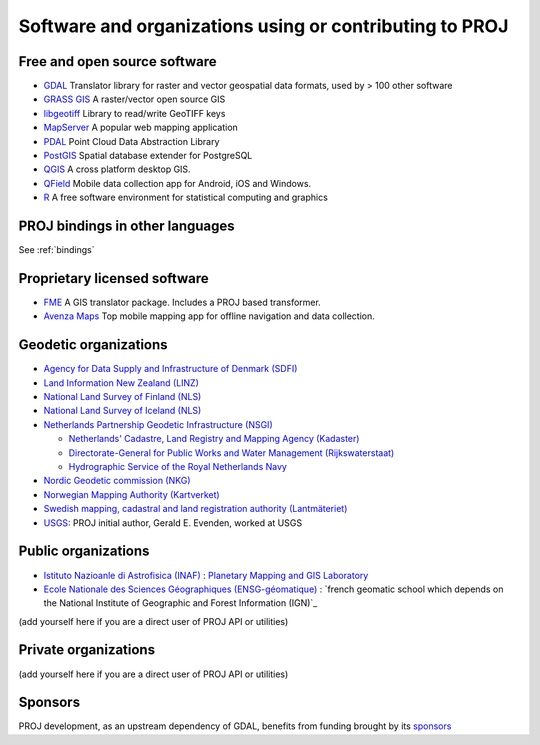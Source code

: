 .. _users:

================================================================================
Software and organizations using or contributing to PROJ
================================================================================

Free and open source software
-----------------------------

- `GDAL <https://gdal.org>`_ Translator library for raster and vector geospatial data formats, used by > 100 other software
- `GRASS GIS <http://grass.osgeo.org>`_  A raster/vector open source GIS
- `libgeotiff <https://github.com/OSGeo/libgeotiff>`_ Library to read/write GeoTIFF keys
- `MapServer <http://mapserver.org/index.html>`_  A popular web mapping application
- `PDAL <https://pdal.io>`_  Point Cloud Data Abstraction Library
- `PostGIS <http://www.postgis.net>`_ Spatial database extender for PostgreSQL
- `QGIS <http://www.qgis.org>`_ A cross platform desktop GIS.
- `QField <http://qfield.org>`_ Mobile data collection app for Android, iOS and Windows.
- `R <http://www.r-project.org>`_ A free software environment for statistical computing and graphics

PROJ bindings in other languages
--------------------------------

See :ref:`bindings`


Proprietary licensed software
-----------------------------

- `FME <http://www.safe.com>`_  A GIS translator package. Includes a PROJ based transformer.
- `Avenza Maps <https://www.avenzamaps.com>`_  Top mobile mapping app for offline navigation and data collection.

Geodetic organizations
----------------------

- `Agency for Data Supply and Infrastructure of Denmark (SDFI) <https://eng.sdfi.dk/>`_ 
- `Land Information New Zealand (LINZ) <https://www.linz.govt.nz/>`_
- `National Land Survey of Finland (NLS) <https://www.maanmittauslaitos.fi/en>`_
- `National Land Survey of Iceland (NLS) <https://www.lmi.is/>`_
- `Netherlands Partnership Geodetic Infrastructure (NSGI) <https://www.nsgi.nl/>`_

  * `Netherlands' Cadastre, Land Registry and Mapping Agency (Kadaster) <https://www.kadaster.nl/about-us>`_
  * `Directorate-General for Public Works and Water Management (Rijkswaterstaat) <https://www.rijkswaterstaat.nl/en>`_
  * `Hydrographic Service of the Royal Netherlands Navy <https://english.defensie.nl/organisation/navy/navy-units/hydrographic-service/>`_

- `Nordic Geodetic commission (NKG) <https://www.nordicgeodeticcommission.com/>`_
- `Norwegian Mapping Authority (Kartverket) <https://kartverket.no/en>`_
- `Swedish mapping, cadastral and land registration authority (Lantmäteriet) <https://www.lantmateriet.se/>`_
- `USGS <https://www.usgs.gov/>`_: PROJ initial author, Gerald E. Evenden, worked at USGS

Public organizations
--------------------

- `Istituto Nazioanle di Astrofisica (INAF) <https://www.inaf.it/>`_ : `Planetary Mapping and GIS Laboratory <https://gislab.iaps.inaf.it/>`_
- `Ecole Nationale des Sciences Géographiques (ENSG-géomatique) <https://www.ensg.eu/>`_ : `french geomatic school which depends on the National Institute of Geographic and Forest Information (IGN)`_

(add yourself here if you are a direct user of PROJ API or utilities)

Private organizations
---------------------

(add yourself here if you are a direct user of PROJ API or utilities)

Sponsors
--------

PROJ development, as an upstream dependency of GDAL, benefits from funding
brought by its `sponsors <https://gdal.org/sponsors/>`_
